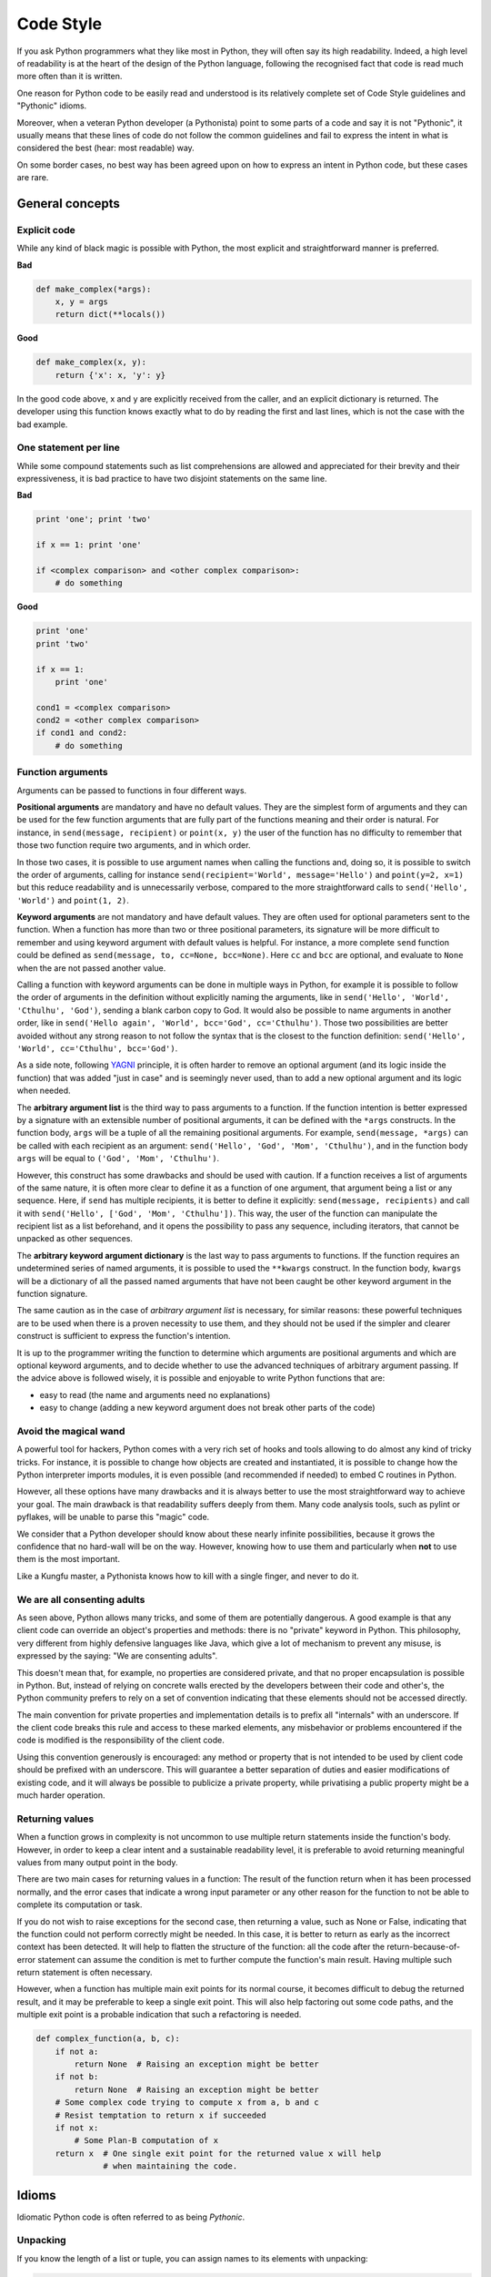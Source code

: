 Code Style
==========

If you ask Python programmers what they like most in Python, they will
often say its high readability.  Indeed, a high level of readability
is at the heart of the design of the Python language, following the
recognised fact that code is read much more often than it is written.

One reason for Python code to be easily read and understood is its relatively
complete set of Code Style guidelines and "Pythonic" idioms.

Moreover, when a veteran Python developer (a Pythonista) point to some
parts of a code and say it is not "Pythonic", it usually means that these lines
of code do not follow the common guidelines and fail to express the intent in
what is considered the best (hear: most readable) way.

On some border cases, no best way has been agreed upon on how to express
an intent in Python code, but these cases are rare.

General concepts
----------------

Explicit code
~~~~~~~~~~~~~

While any kind of black magic is possible with Python, the
most explicit and straightforward manner is preferred.

**Bad**

.. code-block:: python

    def make_complex(*args):
        x, y = args
        return dict(**locals())

**Good**

.. code-block:: python

    def make_complex(x, y):
        return {'x': x, 'y': y}

In the good code above, x and y are explicitly received from
the caller, and an explicit dictionary is returned. The developer
using this function knows exactly what to do by reading the
first and last lines, which is not the case with the bad example.

One statement per line
~~~~~~~~~~~~~~~~~~~~~~

While some compound statements such as list comprehensions are
allowed and appreciated for their brevity and their expressiveness,
it is bad practice to have two disjoint statements on the same line.

**Bad**

.. code-block:: python

    print 'one'; print 'two'

    if x == 1: print 'one'

    if <complex comparison> and <other complex comparison>:
        # do something

**Good**

.. code-block:: python

    print 'one'
    print 'two'

    if x == 1:
        print 'one'

    cond1 = <complex comparison>
    cond2 = <other complex comparison>
    if cond1 and cond2:
        # do something

Function arguments
~~~~~~~~~~~~~~~~~~

Arguments can be passed to functions in four different ways.

**Positional arguments** are mandatory and have no default values. They are the
simplest form of arguments and they can be used for the few function arguments
that are fully part of the functions meaning and their order is natural. For
instance, in ``send(message, recipient)`` or ``point(x, y)`` the user of the
function has no difficulty to remember that those two function require two
arguments, and in which order.

In those two cases, it is possible to use argument names when calling the functions
and, doing so, it is possible to switch the order of arguments, calling for instance
``send(recipient='World', message='Hello')`` and ``point(y=2, x=1)`` but this
reduce readability and is unnecessarily verbose, compared to the more straightforward
calls to ``send('Hello', 'World')`` and ``point(1, 2)``.

**Keyword arguments** are not mandatory and have default values. They are often
used for optional parameters sent to the function. When a function has more than
two or three positional parameters, its signature will be more difficult to remember
and using keyword argument with default values is helpful. For instance, a more
complete ``send`` function could be defined as ``send(message, to, cc=None, bcc=None)``.
Here ``cc`` and ``bcc`` are optional, and evaluate to ``None`` when the are not
passed another value.

Calling a function with keyword arguments can be done in multiple ways in Python,
for example it is possible to follow the order of arguments in the definition without
explicitly naming the arguments, like in ``send('Hello', 'World', 'Cthulhu', 'God')``,
sending a blank carbon copy to God. It would also be possible to name arguments in
another order, like in ``send('Hello again', 'World', bcc='God', cc='Cthulhu')``.
Those two possibilities are better avoided without any strong reason to not
follow the syntax that is the closest to the function definition: ``send('Hello',
'World', cc='Cthulhu', bcc='God')``.

As a side note, following `YAGNI <http://en.wikipedia.org/wiki/You_ain't_gonna_need_it>`_
principle, it is often harder to remove an optional argument (and its logic inside the 
function) that was added "just in case" and is seemingly never used, than to add a 
new optional argument and its logic when needed.

The **arbitrary argument list** is the third way to pass arguments to a
function.  If the function intention is better expressed by a signature with an
extensible number of positional arguments, it can be defined with the ``*args``
constructs.  In the function body, ``args`` will be a tuple of all the
remaining positional arguments. For example, ``send(message, *args)`` can be
called with each recipient as an argument: ``send('Hello', 'God', 'Mom',
'Cthulhu')``, and in the function body ``args`` will be equal to ``('God',
'Mom', 'Cthulhu')``.

However, this construct has some drawbacks and should be used with caution. If a
function receives a list of arguments of the same nature, it is often more
clear to define it as a function of one argument, that argument being a list or
any sequence. Here, if ``send`` has multiple recipients, it is better to define
it explicitly: ``send(message, recipients)`` and call it with ``send('Hello',
['God', 'Mom', 'Cthulhu'])``. This way, the user of the function can manipulate
the recipient list as a list beforehand, and it opens the possibility to pass
any sequence, including iterators, that cannot be unpacked as other sequences.

The **arbitrary keyword argument dictionary** is the last way to pass arguments
to functions. If the function requires an undetermined series of named
arguments, it is possible to used the ``**kwargs`` construct. In the function
body, ``kwargs`` will be a dictionary of all the passed named arguments that
have not been caught be other keyword argument in the function signature.

The same caution as in the case of *arbitrary argument list* is necessary, for
similar reasons: these powerful techniques are to be used when there is a
proven necessity to use them, and they should not be used if the simpler and
clearer construct is sufficient to express the function's intention.

It is up to the programmer writing the function to determine which arguments
are positional arguments and which are optional keyword arguments, and to
decide whether to use the advanced techniques of arbitrary argument passing. If
the advice above is followed wisely, it is possible and enjoyable to write
Python functions that are:

* easy to read (the name and arguments need no explanations)

* easy to change (adding a new keyword argument does not break other parts of the
  code)

Avoid the magical wand
~~~~~~~~~~~~~~~~~~~~~~

A powerful tool for hackers, Python comes with a very rich set of hooks and
tools allowing to do almost any kind of tricky tricks. For instance, it is
possible to change how objects are created and instantiated, it is possible to
change how the Python interpreter imports modules, it is even possible (and
recommended if needed) to embed C routines in Python.

However, all these options have many drawbacks and it is always better to use
the most straightforward way to achieve your goal. The main drawback is that
readability suffers deeply from them. Many code analysis tools, such as pylint
or pyflakes, will be unable to parse this "magic" code.

We consider that a Python developer should know about these nearly infinite
possibilities, because it grows the confidence that no hard-wall will be on the
way.  However, knowing how to use them and particularly when **not** to use
them is the most important.

Like a Kungfu master, a Pythonista knows how to kill with a single finger, and
never to do it.

We are all consenting adults
~~~~~~~~~~~~~~~~~~~~~~~~~~~~

As seen above, Python allows many tricks, and some of them are potentially
dangerous. A good example is that any client code can override an object's
properties and methods: there is no "private" keyword in Python. This
philosophy, very different from highly defensive languages like Java, which
give a lot of mechanism to prevent any misuse, is expressed by the saying: "We
are consenting adults".

This doesn't mean that, for example, no properties are considered private, and
that no proper encapsulation is possible in Python. But, instead of relying on
concrete walls erected by the developers between their code and other's, the
Python community prefers to rely on a set of convention indicating that these
elements should not be accessed directly.

The main convention for private properties and implementation details is to
prefix all "internals" with an underscore. If the client code breaks this rule
and access to these marked elements, any misbehavior or problems encountered if
the code is modified is the responsibility of the client code.

Using this convention generously is encouraged: any method or property that is
not intended to be used by client code should be prefixed with an underscore.
This will guarantee a better separation of duties and easier modifications of
existing code, and it will always be possible to publicize a private property,
while privatising a public property might be a much harder operation.

Returning values
~~~~~~~~~~~~~~~~

When a function grows in complexity is not uncommon to use multiple return statements
inside the function's body. However, in order to keep a clear intent and a sustainable
readability level, it is preferable to avoid returning meaningful values from many
output point in the body.

There are two main cases for returning values in a function: The result of the function
return when it has been processed normally, and the error cases that indicate a wrong
input parameter or any other reason for the function to not be able to complete its
computation or task.

If you do not wish to raise exceptions for the second case, then returning a value, such
as None or False, indicating that the function could not perform correctly might be needed. In this
case, it is better to return as early as the incorrect context has been detected. It will
help to flatten the structure of the function: all the code after the return-because-of-error
statement can assume the condition is met to further compute the function's main result.
Having multiple such return statement is often necessary.

However, when a function has multiple main exit points for its normal course, it becomes
difficult to debug the returned result, and it may be preferable to keep a single exit
point. This will also help factoring out some code paths, and the multiple exit point
is a probable indication that such a refactoring is needed.

.. code-block:: python

   def complex_function(a, b, c):
       if not a:
           return None  # Raising an exception might be better
       if not b:
           return None  # Raising an exception might be better
       # Some complex code trying to compute x from a, b and c
       # Resist temptation to return x if succeeded
       if not x:
           # Some Plan-B computation of x
       return x  # One single exit point for the returned value x will help
                 # when maintaining the code.

Idioms
------

Idiomatic Python code is often referred to as being *Pythonic*.

.. _unpacking-ref:

Unpacking
~~~~~~~~~

If you know the length of a list or tuple, you can assign names to its
elements with unpacking:

.. code-block:: python

    for index, item in enumerate(some_list):
        # do something with index and item

You can use this to swap variables, as well:

.. code-block:: python

    a, b = b, a

Nested unpacking works too:

.. code-block:: python

   a, (b, c) = 1, (2, 3)

Create an ignored variable
~~~~~~~~~~~~~~~~~~~~~~~~~~

If you need to assign something (for instance, in :ref:`unpacking-ref`) but
will not need that variable, use ``__``:

.. code-block:: python

    filename = 'foobar.txt'
    basename, __, ext = filename.rpartition()

.. note::

   Many Python style guides recommend the use of a single underscore "``_``"
   for throwaway variables rather than the double underscore "``__``"
   recommended here. The issue is that "``_``" is commonly used as an alias
   for the :func:`~gettext.gettext` function, and is also used at the
   interactive prompt to hold the value of the last operation. Using a
   double underscore instead is just as clear and almost as convenient,
   and eliminates the risk of accidentally interfering with either of
   these other use cases.

Create a length-N list of the same thing
~~~~~~~~~~~~~~~~~~~~~~~~~~~~~~~~~~~~~~~~

Use the Python list ``*`` operator:

.. code-block:: python

    four_nones = [None] * 4

Create a length-N list of lists
~~~~~~~~~~~~~~~~~~~~~~~~~~~~~~~

Because lists are mutable, the ``*`` operator (as above) will create a list
of N references to the `same` list, which is not likely what you want.
Instead, use a list comprehension:

.. code-block:: python

    four_lists = [[] for __ in xrange(4)]


A common idiom for creating strings is to use `join <http://docs.python.org/library/string.html#string.join>`_ on an empty string.::

    letters = ['s', 'p', 'a', 'm']
    word = ''.join(letters)

This will set the value of the variable *word* to 'spam'. This idiom can be applied to lists and tuples.

Sometimes we need to search through a collection of things. Let's look at two options: lists and dictionaries.

Take the following code for example::

    d = {'s': [], 'p': [], 'a': [], 'm': []}
    l = ['s', 'p', 'a', 'm']

    def lookup_dict(d):
        return 's' in d

    def lookup_list(l):
        return 's' in l

Even though both functions look identical, because *lookup_dict* is utilizing the fact that dictionaries in python are hashtables, the lookup performance between the two is very different.
Python will have to go through each item in the list to find a matching case, which is time consuming. By analysing the hash of the dictionary finding keys in the dict can be done very quickly.
For more information see this `StackOverflow <http://stackoverflow.com/questions/513882/python-list-vs-dict-for-look-up-table>`_ page.

Zen of Python
-------------

Also known as PEP 20, the guiding principles for Python's design.

::

    >>> import this
    The Zen of Python, by Tim Peters

    Beautiful is better than ugly.
    Explicit is better than implicit.
    Simple is better than complex.
    Complex is better than complicated.
    Flat is better than nested.
    Sparse is better than dense.
    Readability counts.
    Special cases aren't special enough to break the rules.
    Although practicality beats purity.
    Errors should never pass silently.
    Unless explicitly silenced.
    In the face of ambiguity, refuse the temptation to guess.
    There should be one-- and preferably only one --obvious way to do it.
    Although that way may not be obvious at first unless you're Dutch.
    Now is better than never.
    Although never is often better than *right* now.
    If the implementation is hard to explain, it's a bad idea.
    If the implementation is easy to explain, it may be a good idea.
    Namespaces are one honking great idea -- let's do more of those!

For some examples of good Python style, see `this Stack Overflow question
<http://stackoverflow.com/questions/228181/the-zen-of-python>`_ or `these
slides from a Python user group
<http://artifex.org/~hblanks/talks/2011/pep20_by_example.pdf>`_.

PEP 8
-----

PEP 8 is the de-facto code style guide for Python.

    `PEP 8 <http://www.python.org/dev/peps/pep-0008/>`_

Conforming your Python code to PEP 8 is generally a good idea and helps make
code more consistent when working on projects with other developers. There
exists a command-line program, `pep8 <https://github.com/jcrocholl/pep8>`_,
that can check your code for conformance. Install it by running the following
command in your Terminal:

::

    $ pip install pep8


Then run it on a file or series of files to get a report of any violations.

::

    $ pep8 optparse.py
    optparse.py:69:11: E401 multiple imports on one line
    optparse.py:77:1: E302 expected 2 blank lines, found 1
    optparse.py:88:5: E301 expected 1 blank line, found 0
    optparse.py:222:34: W602 deprecated form of raising exception
    optparse.py:347:31: E211 whitespace before '('
    optparse.py:357:17: E201 whitespace after '{'
    optparse.py:472:29: E221 multiple spaces before operator
    optparse.py:544:21: W601 .has_key() is deprecated, use 'in'

Conventions
----------------

Here are some conventions you should follow to make your code easier to read.

Check if variable equals a constant
~~~~~~~~~~~~~~~~~~~~~~~~~~~~~~~~~~~

You don't need to explicitly compare a value to True, or None, or 0 - you can
just add it to the if statement. See `Truth Value Testing
<http://docs.python.org/library/stdtypes.html#truth-value-testing>`_ for a
list of what is considered false.

**Bad**:

.. code-block:: python

    if attr == True:
        print 'True!'

    if attr == None:
        print 'attr is None!'

**Good**:

.. code-block:: python

    # Just check the value
    if attr:
        print 'attr is truthy!'

    # or check for the opposite
    if not attr:
        print 'attr is falsey!'

    # or, since None is considered false, explicity check for it
    if attr is None:
        print 'attr is None!'

Access a Dictionary Element
~~~~~~~~~~~~~~~~~~~~~~~~~~~

Don't use the ``has_key`` function. Instead use ``x in d`` syntax, or pass
a default argument to ``get``.

**Bad**:

.. code-block:: python

    d = {'hello': 'world'}
    if d.has_key('hello'):
        print d['hello']    # prints 'world'
    else:
        print 'default_value'

**Good**:

.. code-block:: python

    d = {'hello': 'world'}

    print d.get('hello', 'default_value') # prints 'world'
    print d.get('thingy', 'default_value') # prints 'default_value'

    # Or:
    if 'hello' in d:
        print d['hello']

Short Ways to Manipulate Lists
~~~~~~~~~~~~~~~~~~~~~~~~~~~~~~

`List comprehensions
<http://docs.python.org/tutorial/datastructures.html#list-comprehensions>`_
provide a powerful, concise way to work with lists. Also, the `map
<http://docs.python.org/library/functions.html#map>`_ and `filter
<http://docs.python.org/library/functions.html#filter>`_ functions can perform
operations on lists using a different concise syntax.

**Bad**:

.. code-block:: python

    # Filter elements greater than 4
    a = [3, 4, 5]
    b = []
    for i in a:
        if i > 4:
            b.append(i)

**Good**:

.. code-block:: python

    b = [i for i in a if i > 4]
    b = filter(lambda x: x > 4, a)

**Bad**:

.. code-block:: python

    # Add three to all list members.
    a = [3, 4, 5]
    count = 0
    for i in a:
        a[count] = i + 3
        count = count + 1

**Good**:

.. code-block:: python

    a = [3, 4, 5]
    a = [i + 3 for i in a]
    # Or:
    a = map(lambda i: i + 3, a)

Use `enumerate <http://docs.python.org/library/functions.html#enumerate>`_ to
keep a count of your place in the list.

.. code-block:: python

    for i, item in enumerate(a):
        print i + ", " + item
    # prints
    # 0, 3
    # 1, 4
    # 2, 5

The ``enumerate`` function has better readability than handling a counter
manually. Moreover,
it is better optimized for iterators.

Read From a File
~~~~~~~~~~~~~~~~

Use the ``with open`` syntax to read from files. This will automatically close
files for you.

**Bad**:

.. code-block:: python

    f = open('file.txt')
    a = f.read()
    print a
    f.close()

**Good**:

.. code-block:: python

    with open('file.txt') as f:
        for line in f:
            print line

The ``with`` statement is better because it will ensure you always close the
file, even if an exception is raised.

Line Continuations
~~~~~~~~~~~~~~~~~~

When a logical line of code is longer than the accepted limit, you need to
split it over multiple physical lines. Python interpreter will join consecutive
lines if the last character of the line is a backslash. This is helpful
sometime but is preferably avoided, because of its fragility: a white space
added to the end of the line, after the backslash, will break the code and may
have unexpected results.

A preferred solution is to use parenthesis around your elements. Left with an
unclosed parenthesis on an end-of-line the Python interpreter will join the
next line until the parenthesis is closed. The same behavior holds for curly
and square braces.

**Bad**:

.. code-block:: python

    my_very_big_string = """For a long time I used to go to bed early. Sometimes, \
        when I had put out my candle, my eyes would close so quickly that I had not even \
        time to say “I’m going to sleep.”"""

    from some.deep.module.inside.a.module import a_nice_function, another_nice_function, \
        yet_another_nice_function

**Good**:

.. code-block:: python

    my_very_big_string = (
        "For a long time I used to go to bed early. Sometimes, "
        "when I had put out my candle, my eyes would close so quickly "
        "that I had not even time to say “I’m going to sleep.”"
    )

    from some.deep.module.inside.a.module import (
        a_nice_function, another_nice_function, yet_another_nice_function)

However, more often than not having to split long logical line is a sign that
you are trying to do too many things at the same time, which may hinder
readability.
